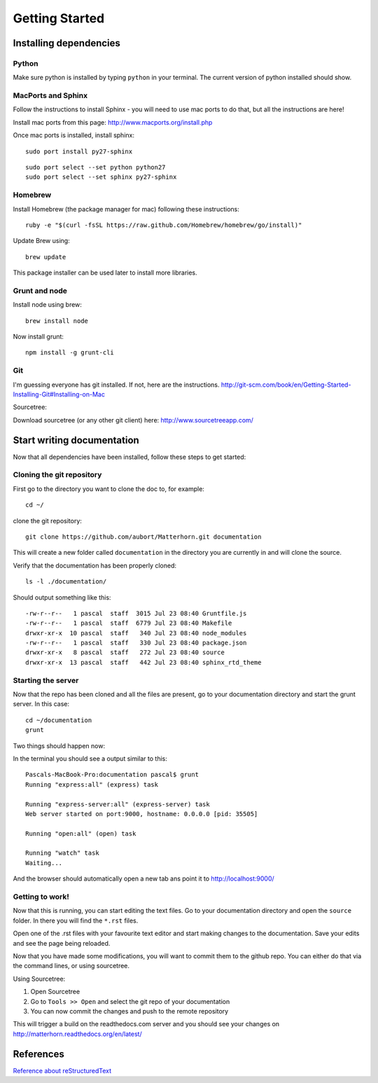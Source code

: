 .. docstest documentation master file, created by
   sphinx-quickstart on Thu Jul 17 09:12:19 2014.
   You can adapt this file completely to your liking, but it should at least
   contain the root `toctree` directive.

Getting Started
====================================


=================
Installing dependencies
=================

-----------------
Python
-----------------
Make sure python is installed by typing ``python`` in your terminal.
The current version of python installed should show.

-----------------
MacPorts and Sphinx
-----------------
Follow the instructions to install Sphinx - you will need to use mac ports to
do that, but all the instructions are here!

Install mac ports from this page: http://www.macports.org/install.php

Once mac ports is installed, install sphinx::

  sudo port install py27-sphinx

::

  sudo port select --set python python27
  sudo port select --set sphinx py27-sphinx


-----------------
Homebrew
-----------------
Install Homebrew (the package manager for mac) following these instructions::

  ruby -e "$(curl -fsSL https://raw.github.com/Homebrew/homebrew/go/install)"

Update Brew using::

  brew update

This package installer can be used later to install more libraries.

-----------------
Grunt and node
-----------------

Install node using brew::

  brew install node

Now install grunt::

  npm install -g grunt-cli

-----------------
Git
-----------------

I'm guessing everyone has git installed. If not, here are the instructions.
http://git-scm.com/book/en/Getting-Started-Installing-Git#Installing-on-Mac

Sourcetree:

Download sourcetree (or any other git client) here:
http://www.sourcetreeapp.com/

=================
Start writing documentation
=================

Now that all dependencies have been installed, follow these steps to get started:

-----------------
Cloning the git repository
-----------------

First go to the directory you want to clone the doc to, for example::

  cd ~/

clone the git repository::

  git clone https://github.com/aubort/Matterhorn.git documentation

This will create a new folder called ``documentation`` in the directory you are currently in
and will clone the source.

Verify that the documentation has been properly cloned::

  ls -l ./documentation/

Should output something like this::

  -rw-r--r--   1 pascal  staff  3015 Jul 23 08:40 Gruntfile.js
  -rw-r--r--   1 pascal  staff  6779 Jul 23 08:40 Makefile
  drwxr-xr-x  10 pascal  staff   340 Jul 23 08:40 node_modules
  -rw-r--r--   1 pascal  staff   330 Jul 23 08:40 package.json
  drwxr-xr-x   8 pascal  staff   272 Jul 23 08:40 source
  drwxr-xr-x  13 pascal  staff   442 Jul 23 08:40 sphinx_rtd_theme

-----------------
Starting the server
-----------------

Now that the repo has been cloned and all the files are present, go to your
documentation directory and start the grunt server. In this case::

  cd ~/documentation
  grunt

Two things should happen now:

In the terminal you should see a output similar to this::

  Pascals-MacBook-Pro:documentation pascal$ grunt
  Running "express:all" (express) task

  Running "express-server:all" (express-server) task
  Web server started on port:9000, hostname: 0.0.0.0 [pid: 35505]

  Running "open:all" (open) task

  Running "watch" task
  Waiting...


And the browser should automatically open a new tab ans point it to http://localhost:9000/


-----------------
Getting to work!
-----------------
Now that this is running, you can start editing the text files. Go to your documentation
directory and open the ``source`` folder. In there you will find the ``*.rst`` files.

Open one of the .rst files with your favourite text editor and start making changes to the documentation.
Save your edits and see the page being reloaded.

Now that you have made some modifications, you will want to commit them to the
github repo. You can either do that via the command lines, or using sourcetree.

Using Sourcetree:

1. Open Sourcetree
2. Go to ``Tools >> Open`` and select the git repo of your documentation
3. You can now commit the changes and push to the remote repository


This will trigger a build on the readthedocs.com server and you should see your changes
on http://matterhorn.readthedocs.org/en/latest/


=================
References
=================
`Reference about reStructuredText <http://sphinx-doc.org/rest.html>`_
